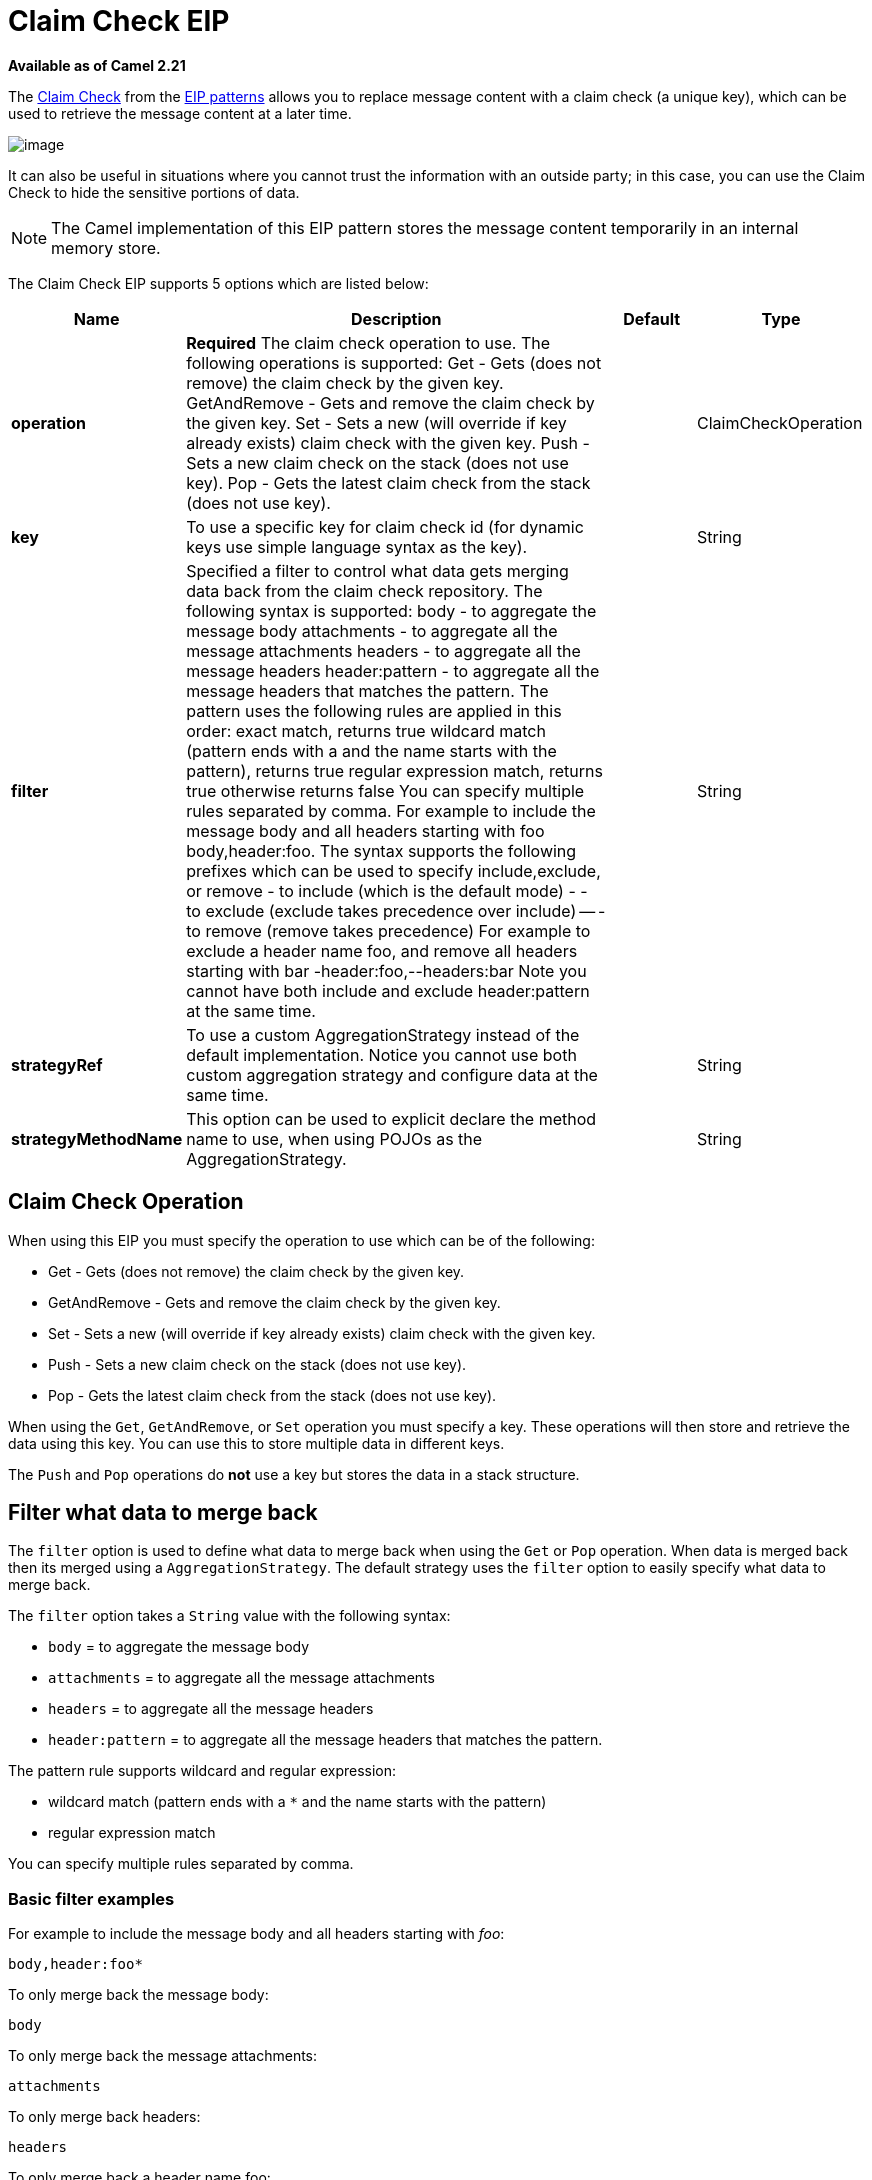[[claimCheck-eip]]
= Claim Check EIP

*Available as of Camel 2.21*

The http://www.enterpriseintegrationpatterns.com/patterns/messaging/StoreInLibrary.html[Claim Check] from the xref:enterprise-integration-patterns.adoc[EIP patterns]
allows you to replace message content with a claim check (a unique key), which can be used to retrieve the message content at a later time.

image::eip/StoreInLibrary.gif[image]

It can also be useful in situations where you cannot trust the information with an outside party; in this case, you can use the Claim Check to hide the sensitive portions of data.

NOTE: The Camel implementation of this EIP pattern stores the message content temporarily in an internal memory store.


// eip options: START
The Claim Check EIP supports 5 options which are listed below:

[width="100%",cols="2,5,^1,2",options="header"]
|===
| Name | Description | Default | Type
| *operation* | *Required* The claim check operation to use. The following operations is supported: Get - Gets (does not remove) the claim check by the given key. GetAndRemove - Gets and remove the claim check by the given key. Set - Sets a new (will override if key already exists) claim check with the given key. Push - Sets a new claim check on the stack (does not use key). Pop - Gets the latest claim check from the stack (does not use key). |  | ClaimCheckOperation
| *key* | To use a specific key for claim check id (for dynamic keys use simple language syntax as the key). |  | String
| *filter* | Specified a filter to control what data gets merging data back from the claim check repository. The following syntax is supported: body - to aggregate the message body attachments - to aggregate all the message attachments headers - to aggregate all the message headers header:pattern - to aggregate all the message headers that matches the pattern. The pattern uses the following rules are applied in this order: exact match, returns true wildcard match (pattern ends with a and the name starts with the pattern), returns true regular expression match, returns true otherwise returns false You can specify multiple rules separated by comma. For example to include the message body and all headers starting with foo body,header:foo. The syntax supports the following prefixes which can be used to specify include,exclude, or remove - to include (which is the default mode) - - to exclude (exclude takes precedence over include) -- - to remove (remove takes precedence) For example to exclude a header name foo, and remove all headers starting with bar -header:foo,--headers:bar Note you cannot have both include and exclude header:pattern at the same time. |  | String
| *strategyRef* | To use a custom AggregationStrategy instead of the default implementation. Notice you cannot use both custom aggregation strategy and configure data at the same time. |  | String
| *strategyMethodName* | This option can be used to explicit declare the method name to use, when using POJOs as the AggregationStrategy. |  | String
|===
// eip options: END


== Claim Check Operation

When using this EIP you must specify the operation to use which can be of the following:

* Get - Gets (does not remove) the claim check by the given key.
* GetAndRemove - Gets and remove the claim check by the given key.
* Set - Sets a new (will override if key already exists) claim check with the given key.
* Push - Sets a new claim check on the stack (does not use key).
* Pop - Gets the latest claim check from the stack (does not use key).

When using the `Get`, `GetAndRemove`, or `Set` operation you must specify a key.
These operations will then store and retrieve the data using this key. You can use this to store multiple data in different keys.

The `Push` and `Pop` operations do *not* use a key but stores the data in a stack structure.


== Filter what data to merge back

The `filter` option is used to define what data to merge back when using the `Get` or `Pop` operation. When data is merged back
then its merged using a `AggregationStrategy`. The default strategy uses the `filter` option to easily specify what data to merge back.

The `filter` option takes a `String` value with the following syntax:

* `body` = to aggregate the message body
* `attachments` = to aggregate all the message attachments
* `headers` = to aggregate all the message headers
* `header:pattern` = to aggregate all the message headers that matches the pattern.

The pattern rule supports wildcard and regular expression:

* wildcard match (pattern ends with a `*` and the name starts with the pattern)
* regular expression match

You can specify multiple rules separated by comma.

=== Basic filter examples

For example to include the message body and all headers starting with _foo_:

----
body,header:foo*
----

To only merge back the message body:

----
body
----

To only merge back the message attachments:

----
attachments
----

To only merge back headers:

----
headers
----

To only merge back a header name foo:

----
header:foo
----

If the filter rule is specified as empty or as wildcard then everything is merged.

Notice that when merging back data, then any existing data is overwritten, and any other existing data is preserved.

=== Fine grained filtering with include and exclude pattern

The syntax also supports the following prefixes which can be used to specify include,exclude, or remove

* `+` = to include (which is the default mode)
* `-` = to exclude (exclude takes precedence over include)
* `--` = to remove (remove takes precedence)

For example to skip the message body, and merge back everything else
----
-body
----

Or to skip the message header foo, and merge back everything else
----
-header:foo
----

You can also instruct to remove headers when merging data back, for example to remove all headers starting with _bar_:
----
--headers:bar*
----

Note you cannot have both include (`+`) and exclude (`-`) `header:pattern` at the same time.

== Dynamic keys

The claim check key are static, but you can use the `simple` language syntax to define dynamic keys,
for example to use a header from the message named `myKey`:

[source,java]
----
from("direct:start")
    .to("mock:a")
    .claimCheck(ClaimCheckOperation.Set, "${header.myKey}")
    .transform().constant("Bye World")
    .to("mock:b")
    .claimCheck(ClaimCheckOperation.Get, "${header.myKey}")
    .to("mock:c")
    .transform().constant("Hi World")
    .to("mock:d")
    .claimCheck(ClaimCheckOperation.Get, "${header.myKey}")
    .to("mock:e");
----


== Java Examples

The following example shows the `Push` and `Pop` operations in action;

[source,java]
----
from("direct:start")
    .to("mock:a")
    .claimCheck(ClaimCheckOperation.Push)
    .transform().constant("Bye World")
    .to("mock:b")
    .claimCheck(ClaimCheckOperation.Pop)
    .to("mock:c");
----

For example if the message body from the beginning is `Hello World` then that data is pushed on the stack of the Claim Check EIP.
And then the message body is transformed to `Bye World`, which is what `mock:b` endpoint receives. When we `Pop` from the Claim Check EIP
then the original message body is retrieved and merged back so `mock:c` will retrieve the message body with `Hello World`.

Here is an example using `Get` and `Set` operations, which uses the key `foo`:

[source,java]
----
from("direct:start")
    .to("mock:a")
    .claimCheck(ClaimCheckOperation.Set, "foo")
    .transform().constant("Bye World")
    .to("mock:b")
    .claimCheck(ClaimCheckOperation.Get, "foo")
    .to("mock:c")
    .transform().constant("Hi World")
    .to("mock:d")
    .claimCheck(ClaimCheckOperation.Get, "foo")
    .to("mock:e");
----

Notice how we can `Get` the same data twice using the `Get` operation as it will not remove the data. If you only want
to get the data once, you can use `GetAndRemove`.

The last example shows how to use the `filter` option where we only want to get back header named `foo` or `bar`:

[source,java]
----
from("direct:start")
    .to("mock:a")
    .claimCheck(ClaimCheckOperation.Push)
    .transform().constant("Bye World")
    .setHeader("foo", constant(456))
    .removeHeader("bar")
    .to("mock:b")
    // only merge in the message headers foo or bar
    .claimCheck(ClaimCheckOperation.Pop, null, "header:(foo|bar)")
    .to("mock:c");
----

== XML examples

The following example shows the `Push` and `Pop` operations in action;

[source,xml]
----
<route>
  <from uri="direct:start"/>
  <to uri="mock:a"/>
  <claimCheck operation="Push"/>
  <transform>
    <constant>Bye World</constant>
  </transform>
  <to uri="mock:b"/>
  <claimCheck operation="Pop"/>
  <to uri="mock:c"/>
</route>
----

For example if the message body from the beginning is `Hello World` then that data is pushed on the stack of the Claim Check EIP.
And then the message body is transformed to `Bye World`, which is what `mock:b` endpoint receives. When we `Pop` from the Claim Check EIP
then the original message body is retrieved and merged back so `mock:c` will retrieve the message body with `Hello World`.

Here is an example using `Get` and `Set` operations, which uses the key `foo`:

[source,xml]
----
<route>
  <from uri="direct:start"/>
  <to uri="mock:a"/>
  <claimCheck operation="Set" key="foo"/>
  <transform>
    <constant>Bye World</constant>
  </transform>
  <to uri="mock:b"/>
  <claimCheck operation="Get" key="foo"/>
  <to uri="mock:c"/>
  <transform>
    <constant>Hi World</constant>
  </transform>
  <to uri="mock:d"/>
  <claimCheck operation="Get" key="foo"/>
  <to uri="mock:e"/>
</route>
----

Notice how we can `Get` the same data twice using the `Get` operation as it will not remove the data. If you only want
to get the data once, you can use `GetAndRemove`.

The last example shows how to use the `filter` option where we only want to get back header named `foo` or `bar`:

[source,xml]
----
<route>
  <from uri="direct:start"/>
  <to uri="mock:a"/>
  <claimCheck operation="Push"/>
  <transform>
    <constant>Bye World</constant>
  </transform>
  <setHeader name="foo">
    <constant>456</constant>
  </setHeader>
  <removeHeader headerName="bar"/>
  <to uri="mock:b"/>
  <!-- only merge in the message headers foo or bar -->
  <claimCheck operation="Pop" filter="header:(foo|bar)"/>
  <to uri="mock:c"/>
</route>
----
